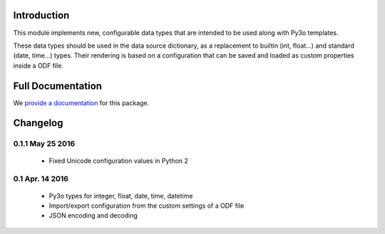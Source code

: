 Introduction
============

This module implements new, configurable data types that are intended to be
used along with Py3o templates.

These data types should be used in the data source dictionary, as a
replacement to builtin (int, float...) and standard (date, time...) types.
Their rendering is based on a configuration that can be saved and loaded
as custom properties inside a ODF file.

Full Documentation
==================

We `provide a documentation`_ for this package.

Changelog
=========

0.1.1 May 25 2016
-----------------

  - Fixed Unicode configuration values in Python 2

0.1 Apr. 14 2016
----------------

  - Py3o types for integer, float, date, time, datetime
  - Import/export configuration from the custom settings of a ODF file
  - JSON encoding and decoding

.. _provide a documentation: http://py3o-types.readthedocs.org


